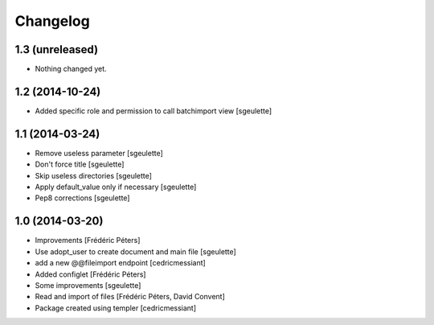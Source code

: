 Changelog
=========

1.3 (unreleased)
----------------

- Nothing changed yet.


1.2 (2014-10-24)
----------------

- Added specific role and permission to call batchimport view
  [sgeulette]


1.1 (2014-03-24)
----------------

- Remove useless parameter
  [sgeulette]
- Don't force title
  [sgeulette]
- Skip useless directories
  [sgeulette]
- Apply default_value only if necessary
  [sgeulette]
- Pep8 corrections
  [sgeulette]

1.0 (2014-03-20)
----------------
- Improvements
  [Frédéric Péters]
- Use adopt_user to create document and main file
  [sgeulette]
- add a new @@fileimport endpoint
  [cedricmessiant]
- Added configlet
  [Frédéric Péters]
- Some improvements
  [sgeulette]
- Read and import of files
  [Frédéric Péters, David Convent]
- Package created using templer
  [cedricmessiant]
